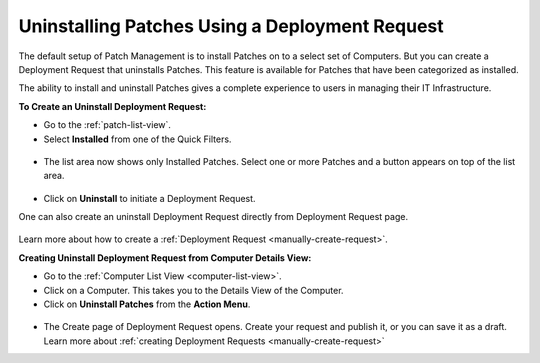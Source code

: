 ***********************************************
Uninstalling Patches Using a Deployment Request
***********************************************

The default setup of Patch Management is to install Patches on to a select set of Computers. But you can create a Deployment Request
that uninstalls Patches. This feature is available for Patches that have been categorized as installed. 

The ability to install and uninstall Patches gives a complete experience to users in managing their IT Infrastructure.

**To Create an Uninstall Deployment Request:**

- Go to the :ref:`patch-list-view`.

- Select **Installed** from one of the Quick Filters. 

.. _p-un-1:
.. figure:: https://s3-ap-southeast-1.amazonaws.com/flotomate-resources/patch-management/P-UN-1.png
    :align: center
    :alt: figure 1

- The list area now shows only Installed Patches. Select one or more Patches and a button appears on top of the list area. 

.. _p-un-2:
.. figure:: https://s3-ap-southeast-1.amazonaws.com/flotomate-resources/patch-management/P-UN-2.png
    :align: center
    :alt: figure 2

- Click on **Uninstall** to initiate a Deployment Request. 

One can also create an uninstall Deployment Request directly from Deployment Request page.

.. _p-un-2.1:
.. figure:: https://s3-ap-southeast-1.amazonaws.com/flotomate-resources/patch-management/P-UN-2.1.png
    :align: center
    :alt: figure 2.1

Learn more about how to create a :ref:`Deployment Request <manually-create-request>`. 

**Creating Uninstall Deployment Request from Computer Details View:**

-  Go to the :ref:`Computer List View <computer-list-view>`.

-  Click on a Computer. This takes you to the Details View of the
   Computer.

-  Click on **Uninstall Patches** from the **Action Menu**.

.. _p-un-3:
.. figure:: https://s3-ap-southeast-1.amazonaws.com/flotomate-resources/patch-management/P-UN-3.png
   :align: center
   :alt: figure 3

-  The Create page of Deployment Request opens. Create your request and
   publish it, or you can save it as a draft. Learn more about :ref:`creating
   Deployment Requests <manually-create-request>`


